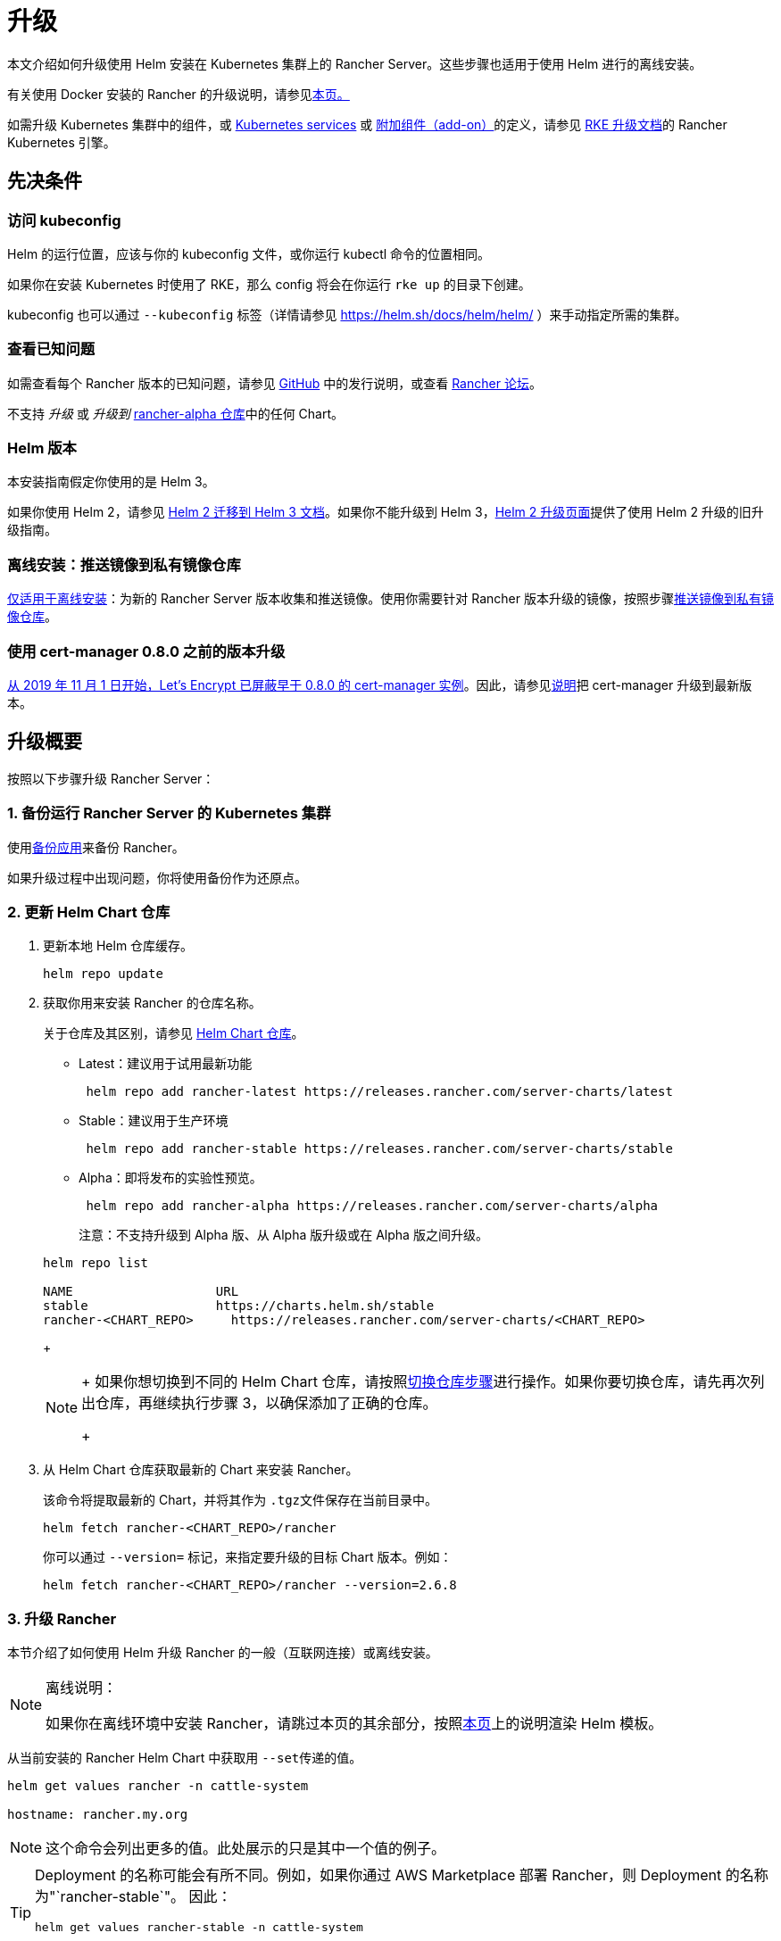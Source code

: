 = 升级

本文介绍如何升级使用 Helm 安装在 Kubernetes 集群上的 Rancher Server。这些步骤也适用于使用 Helm 进行的离线安装。

有关使用 Docker 安装的 Rancher 的升级说明，请参见xref:../getting-started/installation-and-upgrade/other-installation-methods/rancher-on-a-single-node-with-docker/upgrade-docker-installed-rancher.adoc[本页。]

如需升级 Kubernetes 集群中的组件，或 https://rancher.com/docs/rke/latest/en/config-options/services/[Kubernetes services] 或 https://rancher.com/docs/rke/latest/en/config-options/add-ons/[附加组件（add-on）]的定义，请参见 https://rancher.com/docs/rke/latest/en/upgrades/[RKE 升级文档]的 Rancher Kubernetes 引擎。

== 先决条件

=== 访问 kubeconfig

Helm 的运行位置，应该与你的 kubeconfig 文件，或你运行 kubectl 命令的位置相同。

如果你在安装 Kubernetes 时使用了 RKE，那么 config 将会在你运行 `rke up` 的目录下创建。

kubeconfig 也可以通过 `--kubeconfig` 标签（详情请参见 https://helm.sh/docs/helm/helm/ ）来手动指定所需的集群。

=== 查看已知问题

如需查看每个 Rancher 版本的已知问题，请参见 https://github.com/rancher/rancher/releases[GitHub] 中的发行说明，或查看 https://forums.rancher.com/c/announcements/12[Rancher 论坛]。

不支持 _升级_ 或 _升级到_ link:../getting-started/installation-and-upgrade/resources/choose-a-rancher-version.adoc#helm-chart-仓库[rancher-alpha 仓库]中的任何 Chart。

=== Helm 版本

本安装指南假定你使用的是 Helm 3。+++<DeprecationHelm2>++++++</DeprecationHelm2>+++

如果你使用 Helm 2，请参见 https://helm.sh/blog/migrate-from-helm-v2-to-helm-v3/[Helm 2 迁移到 Helm 3 文档]。如果你不能升级到 Helm 3，xref:/versioned_docs/version-2.0-2.4/getting-started/installation-and-upgrade/install-upgrade-on-a-kubernetes-cluster/upgrades/helm2.adoc[Helm 2 升级页面]提供了使用 Helm 2 升级的旧升级指南。

=== 离线安装：推送镜像到私有镜像仓库

xref:other-installation-methods/air-gapped/air-gapped.adoc[仅适用于离线安装]：为新的 Rancher Server 版本收集和推送镜像。使用你需要针对 Rancher 版本升级的镜像，按照步骤xref:other-installation-methods/air-gapped/publish-images.adoc[推送镜像到私有镜像仓库]。

=== 使用 cert-manager 0.8.0 之前的版本升级

https://community.letsencrypt.org/t/blocking-old-cert-manager-versions/98753[从 2019 年 11 月 1 日开始，Let's Encrypt 已屏蔽早于 0.8.0 的 cert-manager 实例]。因此，请参见xref:resources/upgrade-cert-manager.adoc[说明]把 cert-manager 升级到最新版本。

== 升级概要

按照以下步骤升级 Rancher Server：

=== 1. 备份运行 Rancher Server 的 Kubernetes 集群

使用xref:../rancher-admin/back-up-restore-and-disaster-recovery/back-up.adoc[备份应用]来备份 Rancher。

如果升级过程中出现问题，你将使用备份作为还原点。

=== 2. 更新 Helm Chart 仓库

. 更新本地 Helm 仓库缓存。
+
----
helm repo update
----

. 获取你用来安装 Rancher 的仓库名称。
+
关于仓库及其区别，请参见 link:../getting-started/installation-and-upgrade/resources/choose-a-rancher-version.adoc#helm-chart-仓库[Helm Chart 仓库]。

 ** Latest：建议用于试用最新功能
+
----
 helm repo add rancher-latest https://releases.rancher.com/server-charts/latest
----

 ** Stable：建议用于生产环境
+
----
 helm repo add rancher-stable https://releases.rancher.com/server-charts/stable
----

 ** Alpha：即将发布的实验性预览。
+
----
 helm repo add rancher-alpha https://releases.rancher.com/server-charts/alpha
----
+
注意：不支持升级到 Alpha 版、从 Alpha 版升级或在 Alpha 版之间升级。

+
----
helm repo list

NAME          	       URL
stable        	       https://charts.helm.sh/stable
rancher-<CHART_REPO>	 https://releases.rancher.com/server-charts/<CHART_REPO>
----
+

[NOTE]
====
+
如果你想切换到不同的 Helm Chart 仓库，请按照link:../getting-started/installation-and-upgrade/resources/choose-a-rancher-version.adoc#切换到不同-helm-chart-仓库[切换仓库步骤]进行操作。如果你要切换仓库，请先再次列出仓库，再继续执行步骤 3，以确保添加了正确的仓库。
+
====


. 从 Helm Chart 仓库获取最新的 Chart 来安装 Rancher。
+
该命令将提取最新的 Chart，并将其作为 ``.tgz``文件保存在当前目录中。
+
[,plain]
----
helm fetch rancher-<CHART_REPO>/rancher
----
+
你可以通过 `--version=` 标记，来指定要升级的目标 Chart 版本。例如：
+
[,plain]
----
helm fetch rancher-<CHART_REPO>/rancher --version=2.6.8
----

=== 3. 升级 Rancher

本节介绍了如何使用 Helm 升级 Rancher 的一般（互联网连接）或离线安装。

[NOTE]
.离线说明：
====

如果你在离线环境中安装 Rancher，请跳过本页的其余部分，按照xref:other-installation-methods/air-gapped/upgrades.adoc[本页]上的说明渲染 Helm 模板。
====


从当前安装的 Rancher Helm Chart 中获取用 ``--set``传递的值。

----
helm get values rancher -n cattle-system

hostname: rancher.my.org
----

[NOTE]
====

这个命令会列出更多的值。此处展示的只是其中一个值的例子。
====


[TIP]
====

Deployment 的名称可能会有所不同。例如，如果你通过 AWS Marketplace 部署 Rancher，则 Deployment 的名称为"`rancher-stable`"。
因此：

----
helm get values rancher-stable -n cattle-system

hostname: rancher.my.org
----
====


如果要将 cert-manager 从 v1.5 或更早的版本升级到最新版本，请参阅 link:resources/upgrade-cert-manager.adoc#选项-c升级-15-及以下版本的-cert-manager[cert-manager upgrade docs] 了解如何在不卸载或重新安装 Rancher 的情况下升级 cert-manager。否则，请按照以下<<rancher-升级步骤,Rancher 升级步骤>>进行操作。

==== Rancher 升级步骤

保留你的所有设置把 Rancher 升级到最新版本。

将上一步中的所有值用 `--set key=value` 追加到命令中。

对于 Kubernetes v1.25 或更高版本，使用 Rancher v2.7.2-v2.7.4 时，将 `global.cattle.psp.enabled` 设置为 `false`。对于 Rancher v2.7.5 及更高版本来说，这不是必需的，但你仍然可以手动设置该选项。

----
helm upgrade rancher rancher-<CHART_REPO>/rancher \
  --namespace cattle-system \
  --set hostname=rancher.my.org
----

[NOTE]
====

以上是一个例子，可能有更多上一步的值需要追加。
====


[TIP]
====

如果你通过 AWS Marketplace 部署 Rancher，则 Deployment 的名称为"`rancher-stable`"。
因此：

----
helm upgrade rancher-stable rancher-<CHART_REPO>/rancher \
  --namespace cattle-system \
  --set hostname=rancher.my.org
----
====


另外，你也可以将当前的值导出到一个文件中，并在升级时引用该文件。例如，如果你只需要改变 Rancher 的版本：

. 将当前值导出到文件：
+
----
helm get values rancher -n cattle-system -o yaml > values.yaml
----

. 只更新 Rancher 版本：
+
对于 Kubernetes v1.25 或更高版本，使用 Rancher v2.7.2-v2.7.4 时，将 `global.cattle.psp.enabled` 设置为 `false`。对于 Rancher v2.7.5 及更高版本来说，这不是必需的，但你仍然可以手动设置该选项。
+
----
helm upgrade rancher rancher-<CHART_REPO>/rancher \
  --namespace cattle-system \
  -f values.yaml \
  --version=2.6.8
----

=== 4. 验证升级

登录 Rancher 以确认升级成功。

[TIP]
====

升级后出现网络问题？

请参见xref:/versioned_docs/version-2.0-2.4/getting-started/installation-and-upgrade/install-upgrade-on-a-kubernetes-cluster/upgrades/namespace-migration.adoc[恢复集群网络]。
====


== 已知升级问题

你可以在 https://github.com/rancher/rancher/releases[GitHub] 发布说明以及 https://forums.rancher.com/c/announcements/12[Rancher 论坛]中找到每个 Rancher 版本的已知问题。
